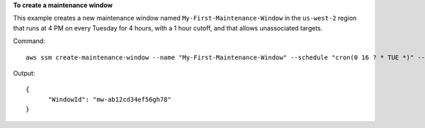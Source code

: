 **To create a maintenance window**

This example creates a new maintenance window named ``My-First-Maintenance-Window`` in the ``us-west-2`` region that runs at 
4 PM on every Tuesday for 4 hours, with a 1 hour cutoff, and that allows unassociated targets.

Command::

  aws ssm create-maintenance-window --name "My-First-Maintenance-Window" --schedule "cron(0 16 ? * TUE *)" --duration 4 --cutoff 1 --allow-unassociated-targets --region "us-west-2"

Output::

  {
	"WindowId": "mw-ab12cd34ef56gh78"
  }
